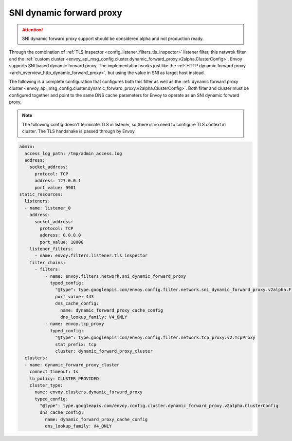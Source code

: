 .. _config_network_filters_sni_dynamic_forward_proxy:

SNI dynamic forward proxy
=========================

.. attention::

  SNI dynamic forward proxy support should be considered alpha and not production ready.

Through the combination of :ref:`TLS Inspector <config_listener_filters_tls_inspector>` listener filter,
this netwrok filter and the
:ref:`custom cluster <envoy_api_msg_config.cluster.dynamic_forward_proxy.v2alpha.ClusterConfig>`,
Envoy supports SNI based dynamic forward proxy. The implementation works just like the
:ref:`HTTP dynamic forward proxy <arch_overview_http_dynamic_forward_proxy>`, but using the value in
SNI as target host instead.

The following is a complete configuration that configures both this filter
as well as the :ref:`dynamic forward proxy cluster
<envoy_api_msg_config.cluster.dynamic_forward_proxy.v2alpha.ClusterConfig>`. Both filter and cluster
must be configured together and point to the same DNS cache parameters for Envoy to operate as an
SNI dynamic forward proxy.

.. note::

  The following config doesn't terminate TLS in listener, so there is no need to configure TLS context
  in cluster. The TLS handshake is passed through by Envoy.

.. code-block:: yaml

  admin:
    access_log_path: /tmp/admin_access.log
    address:
      socket_address:
        protocol: TCP
        address: 127.0.0.1
        port_value: 9901
  static_resources:
    listeners:
    - name: listener_0
      address:
        socket_address:
          protocol: TCP
          address: 0.0.0.0
          port_value: 10000
      listener_filters:
        - name: envoy.filters.listener.tls_inspector
      filter_chains:
        - filters:
            - name: envoy.filters.network.sni_dynamic_forward_proxy
              typed_config:
                "@type": type.googleapis.com/envoy.config.filter.network.sni_dynamic_forward_proxy.v2alpha.FilterConfig
                port_value: 443
                dns_cache_config:
                  name: dynamic_forward_proxy_cache_config
                  dns_lookup_family: V4_ONLY
            - name: envoy.tcp_proxy
              typed_config:
                "@type": type.googleapis.com/envoy.config.filter.network.tcp_proxy.v2.TcpProxy
                stat_prefix: tcp
                cluster: dynamic_forward_proxy_cluster
    clusters:
    - name: dynamic_forward_proxy_cluster
      connect_timeout: 1s
      lb_policy: CLUSTER_PROVIDED
      cluster_type:
        name: envoy.clusters.dynamic_forward_proxy
        typed_config:
          "@type": type.googleapis.com/envoy.config.cluster.dynamic_forward_proxy.v2alpha.ClusterConfig
          dns_cache_config:
            name: dynamic_forward_proxy_cache_config
            dns_lookup_family: V4_ONLY

